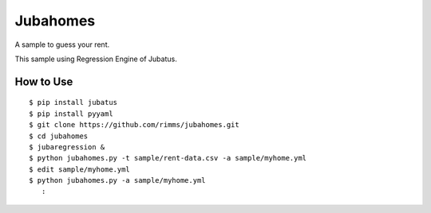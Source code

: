 Jubahomes
=========

A sample to guess your rent.

This sample using Regression Engine of Jubatus.

How to Use
----------

::

  $ pip install jubatus
  $ pip install pyyaml
  $ git clone https://github.com/rimms/jubahomes.git
  $ cd jubahomes
  $ jubaregression &
  $ python jubahomes.py -t sample/rent-data.csv -a sample/myhome.yml
  $ edit sample/myhome.yml
  $ python jubahomes.py -a sample/myhome.yml
     :

